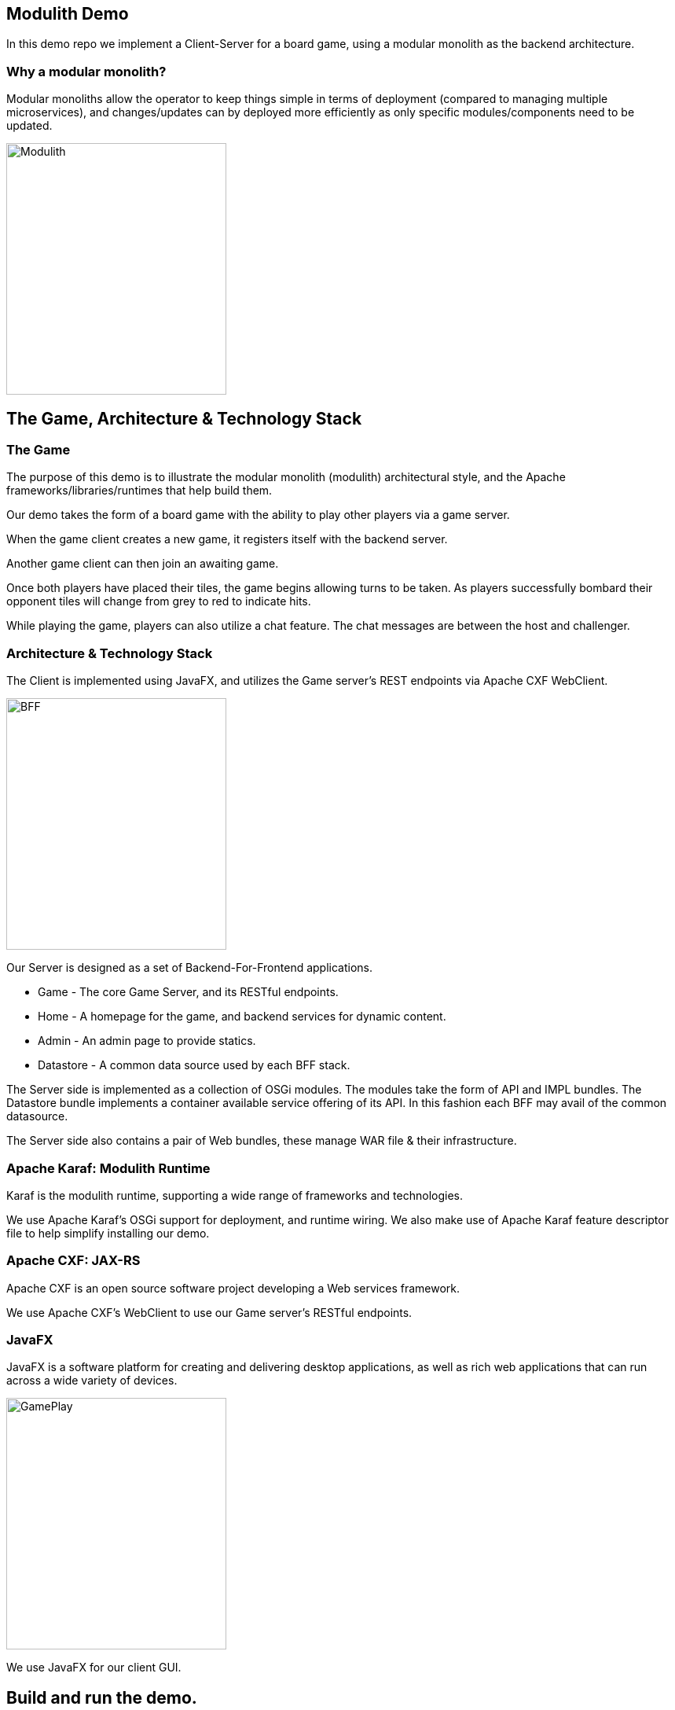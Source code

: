 == Modulith Demo

In this demo repo we implement a Client-Server for a board game, using a modular monolith as the backend architecture.

=== Why a modular monolith?

Modular monoliths allow the operator to keep things simple in terms of deployment (compared to managing multiple microservices), and changes/updates can by deployed more efficiently as only specific modules/components need to be updated.


image::./assets/images/ModulithDiagram.png[alt=Modulith,width=280,height=320,align="center"]

== The Game, Architecture & Technology Stack

=== The Game
The purpose of this demo is to illustrate the modular monolith (modulith) architectural style, and the Apache frameworks/libraries/runtimes that help build them.

Our demo takes the form of a board game with the ability to play other players via a game server.

When the game client creates a new game, it registers itself with the backend server.

Another game client can then join an awaiting game.

Once both players have placed their tiles, the game begins allowing turns to be taken. As players successfully bombard their opponent tiles will change from grey to red to indicate hits.

While playing the game, players can also utilize a chat feature. The chat messages are between the host and challenger.

=== Architecture & Technology Stack

The Client is implemented using JavaFX, and utilizes the Game server's REST endpoints via Apache CXF WebClient.

image::./assets/images/BFF.png[alt=BFF,width=280,height=320,align="center"]

Our Server is designed as a set of Backend-For-Frontend applications.

 * Game - The core Game Server, and its RESTful endpoints.

 * Home - A homepage for the game, and backend services for dynamic content.

 * Admin - An admin page to provide statics.

 * Datastore - A common data source used by each BFF stack.

The Server side is implemented as a collection of OSGi modules. The modules take the form of API and IMPL bundles. The Datastore bundle implements a container available service offering of its API. In this fashion each BFF may avail of the common datasource.

The Server side also contains a pair of Web bundles, these manage WAR file & their infrastructure.

=== Apache Karaf: Modulith Runtime

Karaf is the modulith runtime, supporting a wide range of frameworks and technologies.

We use Apache Karaf's OSGi support for deployment, and runtime wiring. We also make use of Apache Karaf feature descriptor file to help simplify installing our demo.

=== Apache CXF: JAX-RS

Apache CXF is an open source software project developing a Web services framework.

We use Apache CXF's WebClient to use our Game server's RESTful endpoints.

=== JavaFX

JavaFX is a software platform for creating and delivering desktop applications, as well as rich web applications that can run across a wide variety of devices.

image::./assets/images/GamePlay.png[alt=GamePlay,width=280,height=320,align="center"]

We use JavaFX for our client GUI.

== Build and run the demo.

The client and server projects are both Maven based, as such one need only source JAVA_HOME, and MAVEN_HOME, and make both available on their PATH.

Please review the ReadMe file in the client and server folders.

== Conclusions

The modulith architectural style provides development teams with simplified deployment model, and baked in flexibility for scaling, modification, and feature evolution. Apache Karaf excels at providing a modulith runtime environment to support these kinds of projects.

== About the Authors

link:https://github.com/savoirtech/blogs/blob/main/authors/JamieGoodyear.md[Jamie Goodyear]

== Reaching Out

Please do not hesitate to reach out with questions and comments, here on the Blog, or through the Savoir Technologies website at https://www.savoirtech.com.

== With Thanks

Thank you to the Apache Karaf, CXF, ActiveMQ, and Camel communities.

(c) 2024 Savoir Technologies
